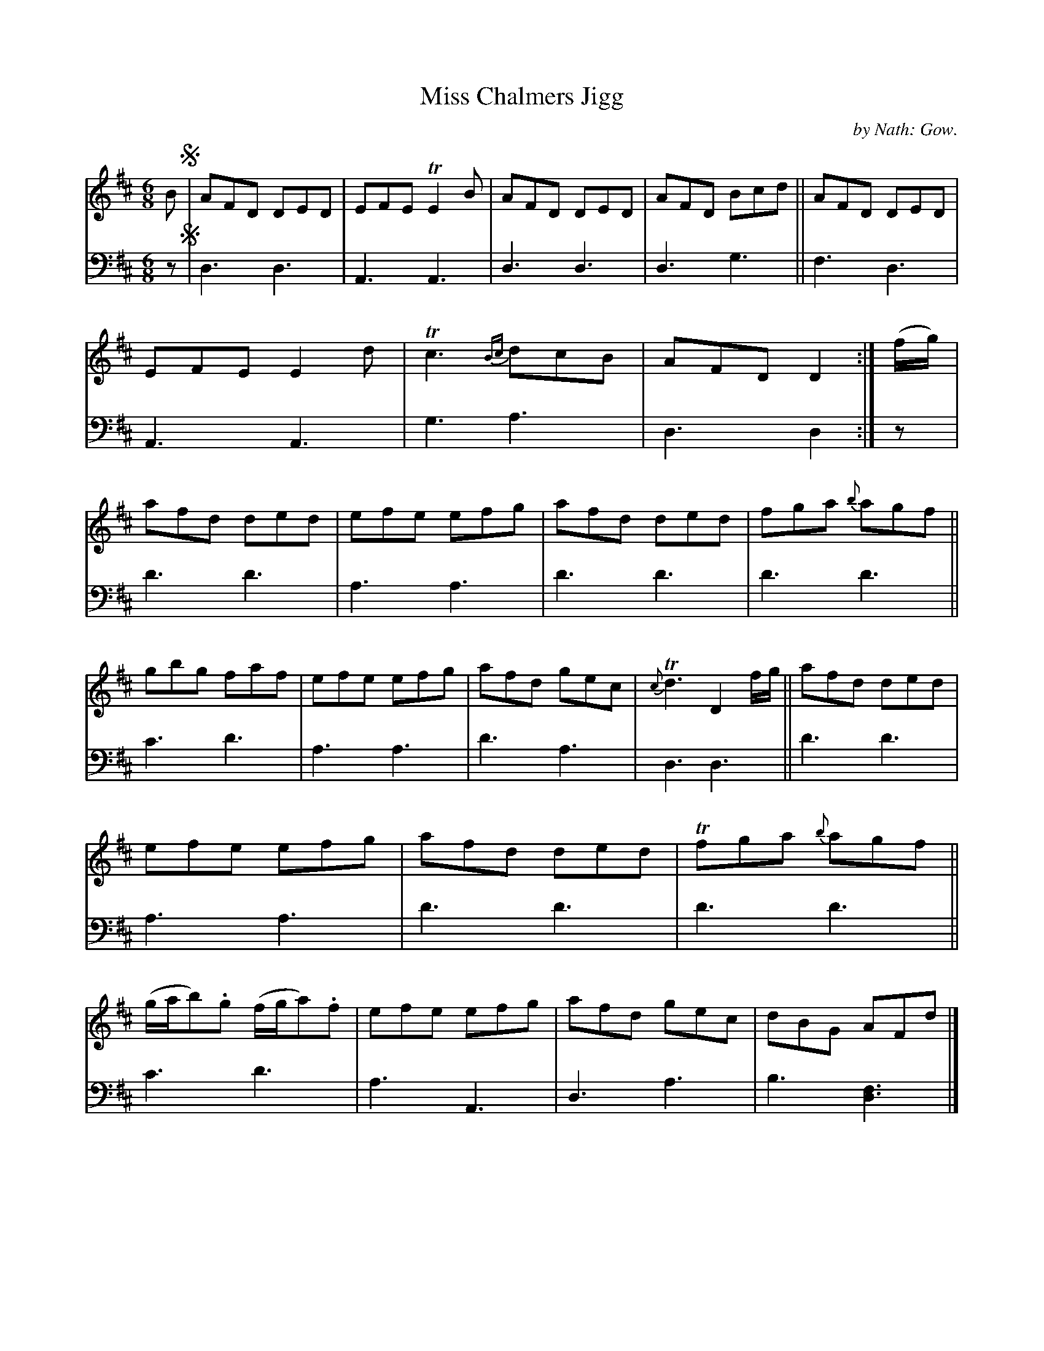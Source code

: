 X: 3172
T: Miss Chalmers Jigg
C: by Nath: Gow.
%R: jig
B: Niel Gow & Sons "A Third Collection of Strathspey Reels, etc." v.3 p.17 #2
Z: 2022 John Chambers <jc:trillian.mit.edu>
N: The only segno symbols are at the very beginning.
M: 6/8
L: 1/8
K: D
% - - - - - - - - - -
% Voice 1 reformatted for 2 12-bar lines.
V: 1 staves=2
B !segno!|\
AFD DED | EFE TE2B | AFD DED | AFD Bcd ||\
AFD DED | EFE E2d | Tc3 {Bc}dcB | AFD D2 :|\
(f/g/) |\
afd ded | efe efg | afd ded | fga {b}agf ||
gbg faf | efe efg | afd gec | {c}Td3 D2 f/g/ ||\
afd ded | efe efg | afd ded | Tfga {b}agf ||\
(g/a/b).g (f/g/a).f | efe efg | afd gec | dBG AFd |]
% - - - - - - - - - -
% Voice 2 preserves the staff layout in the book.
V: 2 clef=bass middle=d
z !segno!|\
d3 d3 | A3 A3 | d3 d3 | d3 g3 ||\
f3 d3 | A3 A3 | g3 a3 | d3 d2 :|\
z | d'3 d'3 | a3 a3 | d'3 d'3 |
d'3 d'3 || c'3 d'3 | a3 a3 | d'3 a3 | d3 d3 ||\
d'3 d'3 | a3 a3 | d'3 d'3 | d'3 d'3 ||\
c'3 d'3 | a3 A3 | d3 a3 | b3 [d3f3] |]
